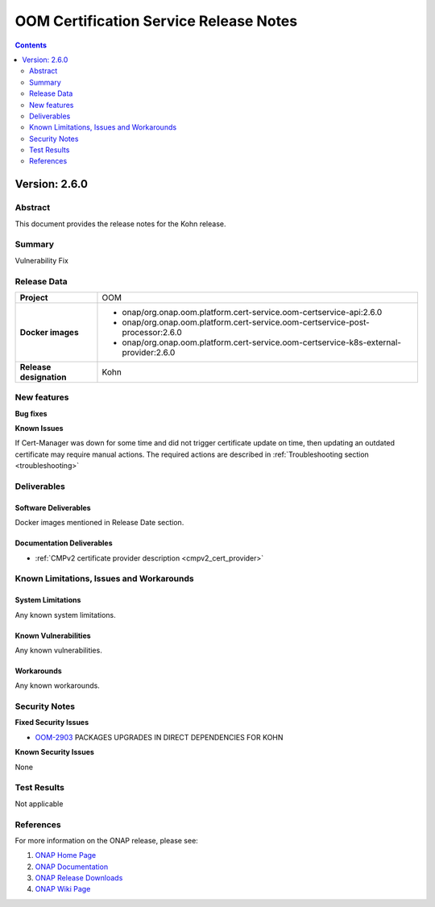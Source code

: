 .. This work is licensed under a Creative Commons Attribution 4.0 International License.
.. http://creativecommons.org/licenses/by/4.0
.. Copyright 2020-2021 NOKIA
.. Copyright 2022 Deutsche Telekom, NOKIA

.. _release_notes:

***************************************
OOM Certification Service Release Notes
***************************************

.. contents::
    :depth: 2
..

Version: 2.6.0
==============

Abstract
--------

This document provides the release notes for the Kohn release.

Summary
-------

Vulnerability Fix

Release Data
------------

+--------------------------------------+---------------------------------------------------------------------------------------+
| **Project**                          | OOM                                                                                   |
|                                      |                                                                                       |
+--------------------------------------+---------------------------------------------------------------------------------------+
| **Docker images**                    |  * onap/org.onap.oom.platform.cert-service.oom-certservice-api:2.6.0                  |
|                                      |  * onap/org.onap.oom.platform.cert-service.oom-certservice-post-processor:2.6.0       |
|                                      |  * onap/org.onap.oom.platform.cert-service.oom-certservice-k8s-external-provider:2.6.0|
|                                      |                                                                                       |
+--------------------------------------+---------------------------------------------------------------------------------------+
| **Release designation**              | Kohn                                                                                  |
|                                      |                                                                                       |
+--------------------------------------+---------------------------------------------------------------------------------------+


New features
------------

**Bug fixes**

**Known Issues**

If Cert-Manager was down for some time and did not trigger certificate update on time, then updating an outdated certificate may require manual actions.
The required actions are described in :ref:`Troubleshooting section <troubleshooting>`

Deliverables
------------

Software Deliverables
~~~~~~~~~~~~~~~~~~~~~
Docker images mentioned in Release Date section.

Documentation Deliverables
~~~~~~~~~~~~~~~~~~~~~~~~~~

- :ref:`CMPv2 certificate provider description <cmpv2_cert_provider>`

Known Limitations, Issues and Workarounds
-----------------------------------------

System Limitations
~~~~~~~~~~~~~~~~~~

Any known system limitations.


Known Vulnerabilities
~~~~~~~~~~~~~~~~~~~~~

Any known vulnerabilities.


Workarounds
~~~~~~~~~~~

Any known workarounds.


Security Notes
--------------

**Fixed Security Issues**

- `OOM-2903 <https://jira.onap.org/browse/OOM-2985>`_ PACKAGES UPGRADES IN DIRECT DEPENDENCIES FOR KOHN

**Known Security Issues**

None


Test Results
------------
Not applicable


References
----------

For more information on the ONAP release, please see:

#. `ONAP Home Page`_
#. `ONAP Documentation`_
#. `ONAP Release Downloads`_
#. `ONAP Wiki Page`_

.. _`ONAP Home Page`: https://www.onap.org
.. _`ONAP Wiki Page`: https://wiki.onap.org
.. _`ONAP Documentation`: https://docs.onap.org
.. _`ONAP Release Downloads`: https://git.onap.org